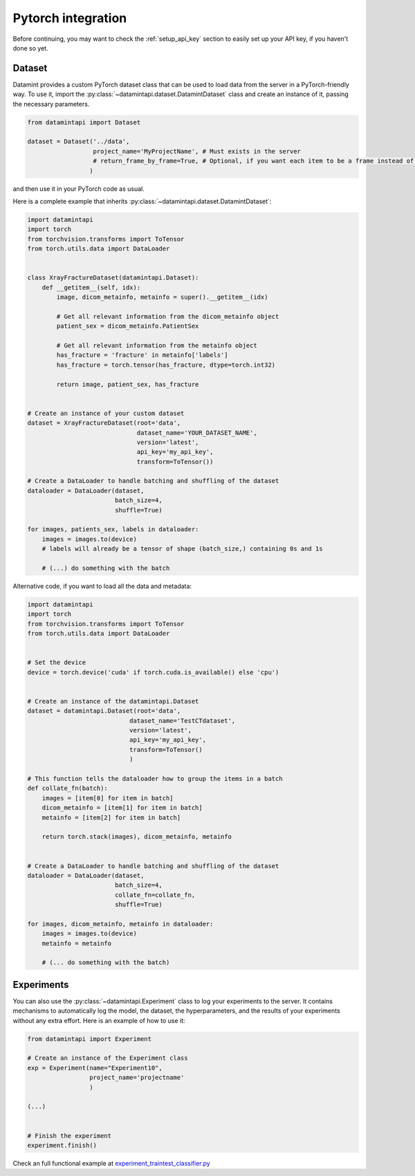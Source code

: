 .. _pytorch_integration:

Pytorch integration
===================

Before continuing, you may want to check the :ref:`setup_api_key` section to easily set up your API key, if you haven't done so yet.

Dataset
-------

Datamint provides a custom PyTorch dataset class that can be used to load data from the server in a PyTorch-friendly way.
To use it, import the :py:class:`~datamintapi.dataset.DatamintDataset` class and create an instance of it, passing the necessary parameters.

.. code-block:: python

    from datamintapi import Dataset

    dataset = Dataset('../data',
                      project_name='MyProjectName', # Must exists in the server
                      # return_frame_by_frame=True, # Optional, if you want each item to be a frame instead of a video/3d-image
                     )

and then use it in your PyTorch code as usual.

Here is a complete example that inherits :py:class:`~datamintapi.dataset.DatamintDataset`:

.. code-block:: python

    import datamintapi
    import torch
    from torchvision.transforms import ToTensor
    from torch.utils.data import DataLoader


    class XrayFractureDataset(datamintapi.Dataset):
        def __getitem__(self, idx):
            image, dicom_metainfo, metainfo = super().__getitem__(idx)

            # Get all relevant information from the dicom_metainfo object
            patient_sex = dicom_metainfo.PatientSex

            # Get all relevant information from the metainfo object
            has_fracture = 'fracture' in metainfo['labels']
            has_fracture = torch.tensor(has_fracture, dtype=torch.int32)

            return image, patient_sex, has_fracture


    # Create an instance of your custom dataset
    dataset = XrayFractureDataset(root='data',
                                  dataset_name='YOUR_DATASET_NAME',
                                  version='latest',
                                  api_key='my_api_key',
                                  transform=ToTensor())

    # Create a DataLoader to handle batching and shuffling of the dataset
    dataloader = DataLoader(dataset,
                            batch_size=4,
                            shuffle=True)

    for images, patients_sex, labels in dataloader:
        images = images.to(device)
        # labels will already be a tensor of shape (batch_size,) containing 0s and 1s

        # (...) do something with the batch

Alternative code, if you want to load all the data and metadata:

.. code-block:: python

    import datamintapi
    import torch
    from torchvision.transforms import ToTensor
    from torch.utils.data import DataLoader


    # Set the device
    device = torch.device('cuda' if torch.cuda.is_available() else 'cpu')


    # Create an instance of the datamintapi.Dataset
    dataset = datamintapi.Dataset(root='data',
                                dataset_name='TestCTdataset',
                                version='latest',
                                api_key='my_api_key',
                                transform=ToTensor()
                                )

    # This function tells the dataloader how to group the items in a batch
    def collate_fn(batch):
        images = [item[0] for item in batch]
        dicom_metainfo = [item[1] for item in batch]
        metainfo = [item[2] for item in batch]

        return torch.stack(images), dicom_metainfo, metainfo


    # Create a DataLoader to handle batching and shuffling of the dataset
    dataloader = DataLoader(dataset,
                            batch_size=4,
                            collate_fn=collate_fn,
                            shuffle=True)

    for images, dicom_metainfo, metainfo in dataloader:
        images = images.to(device)
        metainfo = metainfo

        # (... do something with the batch)


Experiments
-----------

You can also use the :py:class:`~datamintapi.Experiment` class to log your experiments to the server.
It contains mechanisms to automatically log the model, the dataset, the hyperparameters,
and the results of your experiments without any extra effort. Here is an example of how to use it:

.. code-block:: python

    from datamintapi import Experiment

    # Create an instance of the Experiment class
    exp = Experiment(name="Experiment10",
                     project_name='projectname'
                     )

    (...)


    # Finish the experiment
    experiment.finish()

Check an full functional example at `experiment_traintest_classifier.py <https://github.com/SonanceAI/datamint-python-api/blob/feat/experiment-class/examples/experiment_traintest_classifier.py>`_